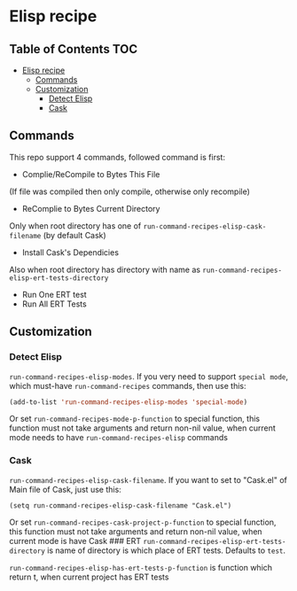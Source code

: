 * Elisp recipe
  :PROPERTIES:
  :CUSTOM_ID: elisp-recipe
  :END:

** Table of Contents                                                    :TOC:
- [[#elisp-recipe][Elisp recipe]]
  - [[#commands][Commands]]
  - [[#customization][Customization]]
    - [[#detect-elisp][Detect Elisp]]
    - [[#cask][Cask]]

** Commands
   :PROPERTIES:
   :CUSTOM_ID: commands
   :END:
This repo support 4 commands, followed command is first:
- Complie/ReCompile to Bytes This File

(If file was compiled then only compile, otherwise only recompile)

- ReComplie to Bytes Current Directory

Only when root directory has one of
=run-command-recipes-elisp-cask-filename= (by default Cask)

- Install Cask's Dependicies

Also when root directory has directory with name as
=run-command-recipes-elisp-ert-tests-directory=

- Run One ERT test
- Run All ERT Tests

** Customization
   :PROPERTIES:
   :CUSTOM_ID: customization
   :END:
*** Detect Elisp
    :PROPERTIES:
    :CUSTOM_ID: detect-elisp
    :END:
=run-command-recipes-elisp-modes=. If you very need to support
=special mode=, which must-have =run-command-recipes= commands, then use
this:

#+begin_src emacs-lisp
  (add-to-list 'run-command-recipes-elisp-modes 'special-mode)
#+end_src 

Or set =run-command-recipes-mode-p-function= to special function, this
function must not take arguments and return non-nil value, when current
mode needs to have =run-command-recipes-elisp= commands

*** Cask
    :PROPERTIES:
    :CUSTOM_ID: cask
    :END:
=run-command-recipes-elisp-cask-filename=. If you want to set to
"Cask.el" of Main file of Cask, just use this:

#+begin_src
(setq run-command-recipes-elisp-cask-filename "Cask.el")
#+end_src

Or set =run-command-recipes-cask-project-p-function= to special
function, this function must not take arguments and return non-nil
value, when current mode is have Cask ### ERT
=run-command-recipes-elisp-ert-tests-directory= is name of directory is
which place of ERT tests. Defaults to =test=.

=run-command-recipes-elisp-has-ert-tests-p-function= is function which
return t, when current project has ERT tests
